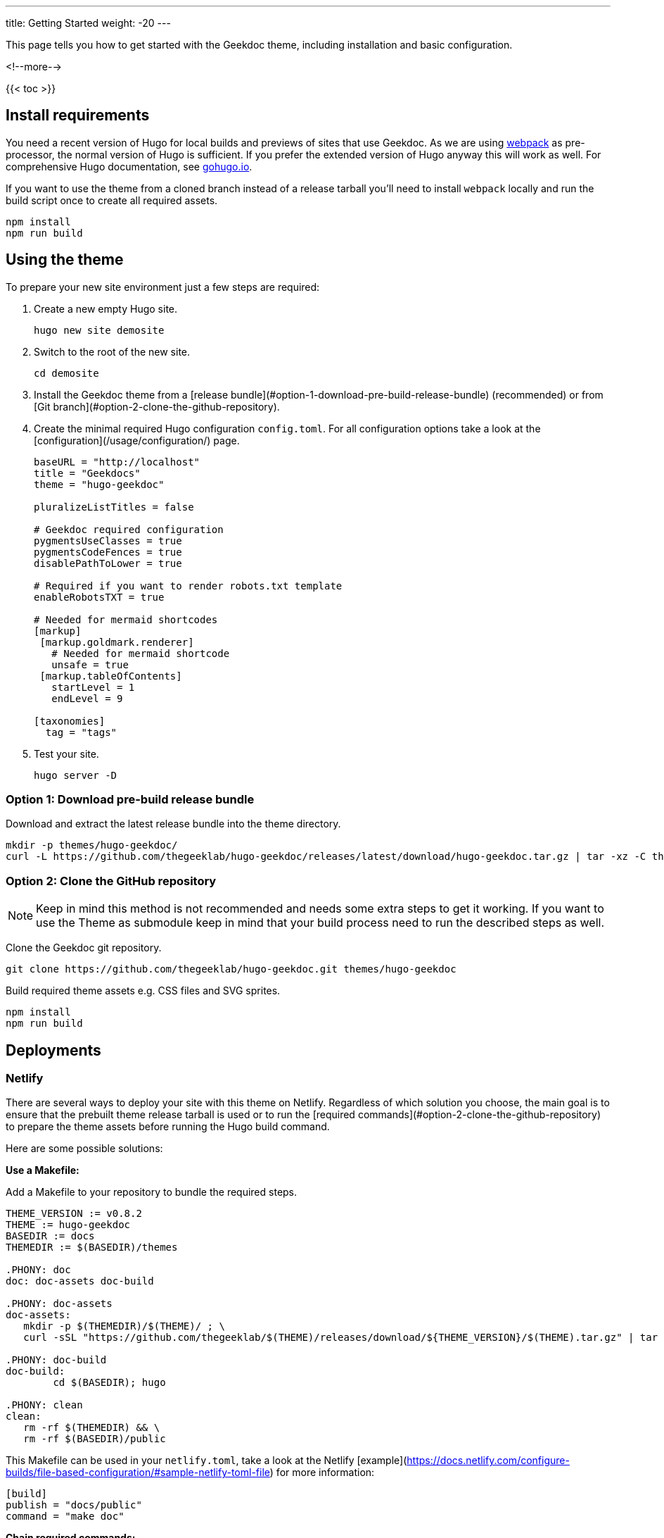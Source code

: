 ---
title: Getting Started
weight: -20
---

This page tells you how to get started with the Geekdoc theme, including installation and basic configuration.

<!--more-->

{{< toc >}}

== Install requirements

You need a recent version of Hugo for local builds and previews of sites that use Geekdoc.
As we are using https://webpack.js.org[webpack] as pre-processor, the normal version of Hugo is sufficient.
If you prefer the extended version of Hugo anyway this will work as well.
For comprehensive Hugo documentation, see https://gohugo.io/documentation[gohugo.io].

If you want to use the theme from a cloned branch instead of a release tarball you'll need to install `webpack` locally and run the build script once to create all required assets.

[source,Shell]
----
npm install
npm run build
----

== Using the theme

To prepare your new site environment just a few steps are required:

. Create a new empty Hugo site.
+
[source,Shell]
----
hugo new site demosite
----
+
. Switch to the root of the new site.
+
[source,Shell]
----
cd demosite
----
+
. Install the Geekdoc theme from a [release bundle](#option-1-download-pre-build-release-bundle) (recommended) or from [Git branch](#option-2-clone-the-github-repository).

. Create the minimal required Hugo configuration `config.toml`. For all configuration options take a look at the [configuration](/usage/configuration/) page.
+
[source,toml,linenums]
----
baseURL = "http://localhost"
title = "Geekdocs"
theme = "hugo-geekdoc"

pluralizeListTitles = false

# Geekdoc required configuration
pygmentsUseClasses = true
pygmentsCodeFences = true
disablePathToLower = true

# Required if you want to render robots.txt template
enableRobotsTXT = true

# Needed for mermaid shortcodes
[markup]
 [markup.goldmark.renderer]
   # Needed for mermaid shortcode
   unsafe = true
 [markup.tableOfContents]
   startLevel = 1
   endLevel = 9

[taxonomies]
  tag = "tags"
----
+
. Test your site.
+
[source,Shell]
----
hugo server -D
----

=== Option 1: Download pre-build release bundle

Download and extract the latest release bundle into the theme directory.

[source,Shell]
----
mkdir -p themes/hugo-geekdoc/
curl -L https://github.com/thegeeklab/hugo-geekdoc/releases/latest/download/hugo-geekdoc.tar.gz | tar -xz -C themes/hugo-geekdoc/ --strip-components=1
----

=== Option 2: Clone the GitHub repository

NOTE: Keep in mind this method is not recommended and needs some extra steps to get it working.
      If you want to use the Theme as submodule keep in mind that your build process need to run the described steps as well.

Clone the Geekdoc git repository.

[source,Shell]
----
git clone https://github.com/thegeeklab/hugo-geekdoc.git themes/hugo-geekdoc
----

Build required theme assets e.g. CSS files and SVG sprites.

[source,Shell]
----
npm install
npm run build
----

== Deployments

=== Netlify

There are several ways to deploy your site with this theme on Netlify. Regardless of which solution you choose, the main goal is to ensure that the prebuilt theme release tarball is used or to run the [required commands](#option-2-clone-the-github-repository) to prepare the theme assets before running the Hugo build command.

Here are some possible solutions:

**Use a Makefile:**

Add a Makefile to your repository to bundle the required steps.

[source,Makefile,linenums]
----
THEME_VERSION := v0.8.2
THEME := hugo-geekdoc
BASEDIR := docs
THEMEDIR := $(BASEDIR)/themes

.PHONY: doc
doc: doc-assets doc-build

.PHONY: doc-assets
doc-assets:
   mkdir -p $(THEMEDIR)/$(THEME)/ ; \
   curl -sSL "https://github.com/thegeeklab/$(THEME)/releases/download/${THEME_VERSION}/$(THEME).tar.gz" | tar -xz -C $(THEMEDIR)/$(THEME)/ --strip-components=1

.PHONY: doc-build
doc-build:
        cd $(BASEDIR); hugo

.PHONY: clean
clean:
   rm -rf $(THEMEDIR) && \
   rm -rf $(BASEDIR)/public
----

This Makefile can be used in your `netlify.toml`, take a look at the Netlify [example](https://docs.netlify.com/configure-builds/file-based-configuration/#sample-netlify-toml-file) for more information:

[source,toml]
----
[build]
publish = "docs/public"
command = "make doc"
----

**Chain required commands:**

Chain all required commands to prepare the theme and build your site on the `command` option in your `netlify.toml` like this:

[source,toml]
----
[build]
publish = "docs/public"
command = "command1 && command 2 && command3 && hugo"
----

=== Subdirectories

WARNING: As deploying Hugo sites on subdirectories is not as robust as on subdomains, we do not recommend this.
         If you have a choice, using a domain/subdomain should always be the preferred solution!

If you want to deploy your side to a subdirectory of your domain, some extra steps are required:

- Configure your Hugo base URL e.g. `baseURL = http://localhost/demo/`.
- Don't use `relativeURLs: false` nor `canonifyURLs: true` as is can cause unwanted side effects!

There are two ways to get Markdown links or images working:

- Use the absolute path including your subdirectory e.g. `[testlink](/demo/example-site)`
- Overwrite the HTML base in your site configuration with `geekdocOverwriteHTMLBase = true` and use the relative path e.g. `[testlink](example-site)`

But there is another special case if you use `geekdocOverwriteHTMLBase = true`. If you use anchors in your Markdown links you have to ensure to always include the page path. As an example `[testlink](#some-anchor)` will resolve to `http://localhost/demo/#some-anchor` and not automatically include the current page!

== Known Limitations

=== Minify HTML results in spacing issues

Using `hugo --minify` without further configuration or using other minify tools that also minify HTML files might result in spacing issues in the theme and is **not** supported.

After some testing we decided to not spend effort to fix this issue for now as the benefit is very low. There are some parts of the theme where spaces between HTML elements matters but were stripped by minify tools. Some of these issues are related to <!-- spellchecker-disable -->[gohugoio/hugo#6892](https://github.com/gohugoio/hugo/issues/6892).<!-- spellchecker-enable --> While recommendation like "don't depend on whitespace in your layout" sounds reasonable, it seems to be not that straight forward especially for something like embedded icons into the text flow.

If you still want to use Hugo's minify flag you should at least exclude HTML file in your site [configuration](https://gohugo.io/getting-started/configuration/#configure-minify):

[source,toml]
----
[minify]
  disableHTML = true
----
